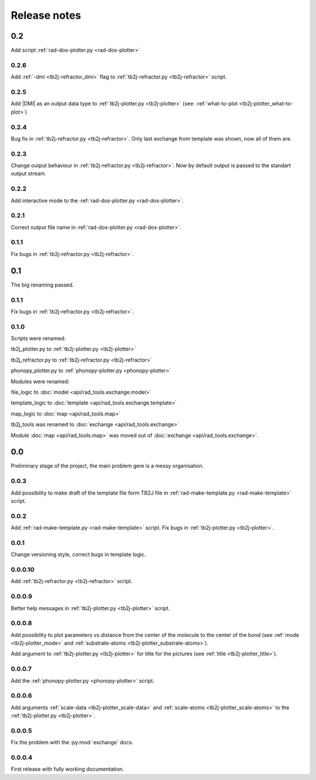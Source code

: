 *************
Release notes
*************

0.2
===
Add script :ref:`rad-dos-plotter.py <rad-dos-plotter>`

0.2.6
-----
Add :ref:`-dmi <tb2j-refractor_dmi>` flag
to :ref:`tb2j-refractor.py <tb2j-refractor>` script.

0.2.5
-----
Add |DMI| as an output data type to :ref:`tb2j-plotter.py <tb2j-plotter>` 
(see: :ref:`what-to-plot <tb2j-plotter_what-to-plot>`)

0.2.4
-----
Bug fix in :ref:`tb2j-refractor.py <tb2j-refractor>`. 
Only last exchange from template was shown, now all of them are.

0.2.3
-----
Change output behaviour in :ref:`tb2j-refractor.py <tb2j-refractor>`.
Now by default output is passed to the standart output stream.


0.2.2
-----
Add interactive mode to the :ref:`rad-dos-plotter.py <rad-dos-plotter>`.

0.2.1
-----

Correct output file name in :ref:`rad-dos-plotter.py <rad-dos-plotter>`.

0.1.1
-----
Fix bugs in :ref:`tb2j-refractor.py <tb2j-refractor>`.

0.1
===
The big renaming passed.

0.1.1
-----
Fix bugs in :ref:`tb2j-refractor.py <tb2j-refractor>`.

0.1.0
-----
Scripts were renamed:

tb2j_plotter.py to :ref:`tb2j-plotter.py <tb2j-plotter>`

tb2j_refractor.py to :ref:`tb2j-refractor.py <tb2j-refractor>`

phonopy_plotter.py to :ref:`phonopy-plotter.py <phonopy-plotter>`

Modules were renamed:

file_logic to :doc:`model <api/rad_tools.exchange.model>`

template_logic to :doc:`template <api/rad_tools.exchange.template>`

map_logic to :doc:`map <api/rad_tools.map>`

tb2j_tools was renamed to :doc:`exchange <api/rad_tools.exchange>`

Module :doc:`map <api/rad_tools.map>` was moved out of 
:doc:`exchange <api/rad_tools.exchange>`.


0.0
===
Preliminary stage of the project, the main problem gere is a messy organisation.

0.0.3
-----
Add possibility to make draft of the template file form TB2J file in
:ref:`rad-make-template.py <rad-make-template>` script.

0.0.2
-----
Add :ref:`rad-make-template.py <rad-make-template>` script. 
Fix bugs in :ref:`tb2j-plotter.py <tb2j-plotter>`.

0.0.1
-----
Change versioning style, correct bugs in template logic.


0.0.0.10
--------
Add :ref:`tb2j-refractor.py <tb2j-refractor>` script.

0.0.0.9
-------
Better help messages in :ref:`tb2j-plotter.py <tb2j-plotter>` script.

0.0.0.8
-------
Add possibility to plot parameters vs distance from the center of the molecule
to the center of the bond (see 
:ref:`mode <tb2j-plotter_mode>` and 
:ref:`substrate-atoms <tb2j-plotter_substrate-atoms>`).

Add argument to :ref:`tb2j-plotter.py <tb2j-plotter>` for title for the pictures 
(see :ref:`title <tb2j-plotter_title>`).

0.0.0.7
-------
Add the :ref:`phonopy-plotter.py <phonopy-plotter>` script.

0.0.0.6
-------
Add arguments :ref:`scale-data <tb2j-plotter_scale-data>` and 
:ref:`scale-atoms <tb2j-plotter_scale-atoms>` to the 
:ref:`tb2j-plotter.py <tb2j-plotter>`.

0.0.0.5
-------
Fix the problem with the :py:mod:`exchange` docs. 

0.0.0.4
-------
First release with fully working documentation.
